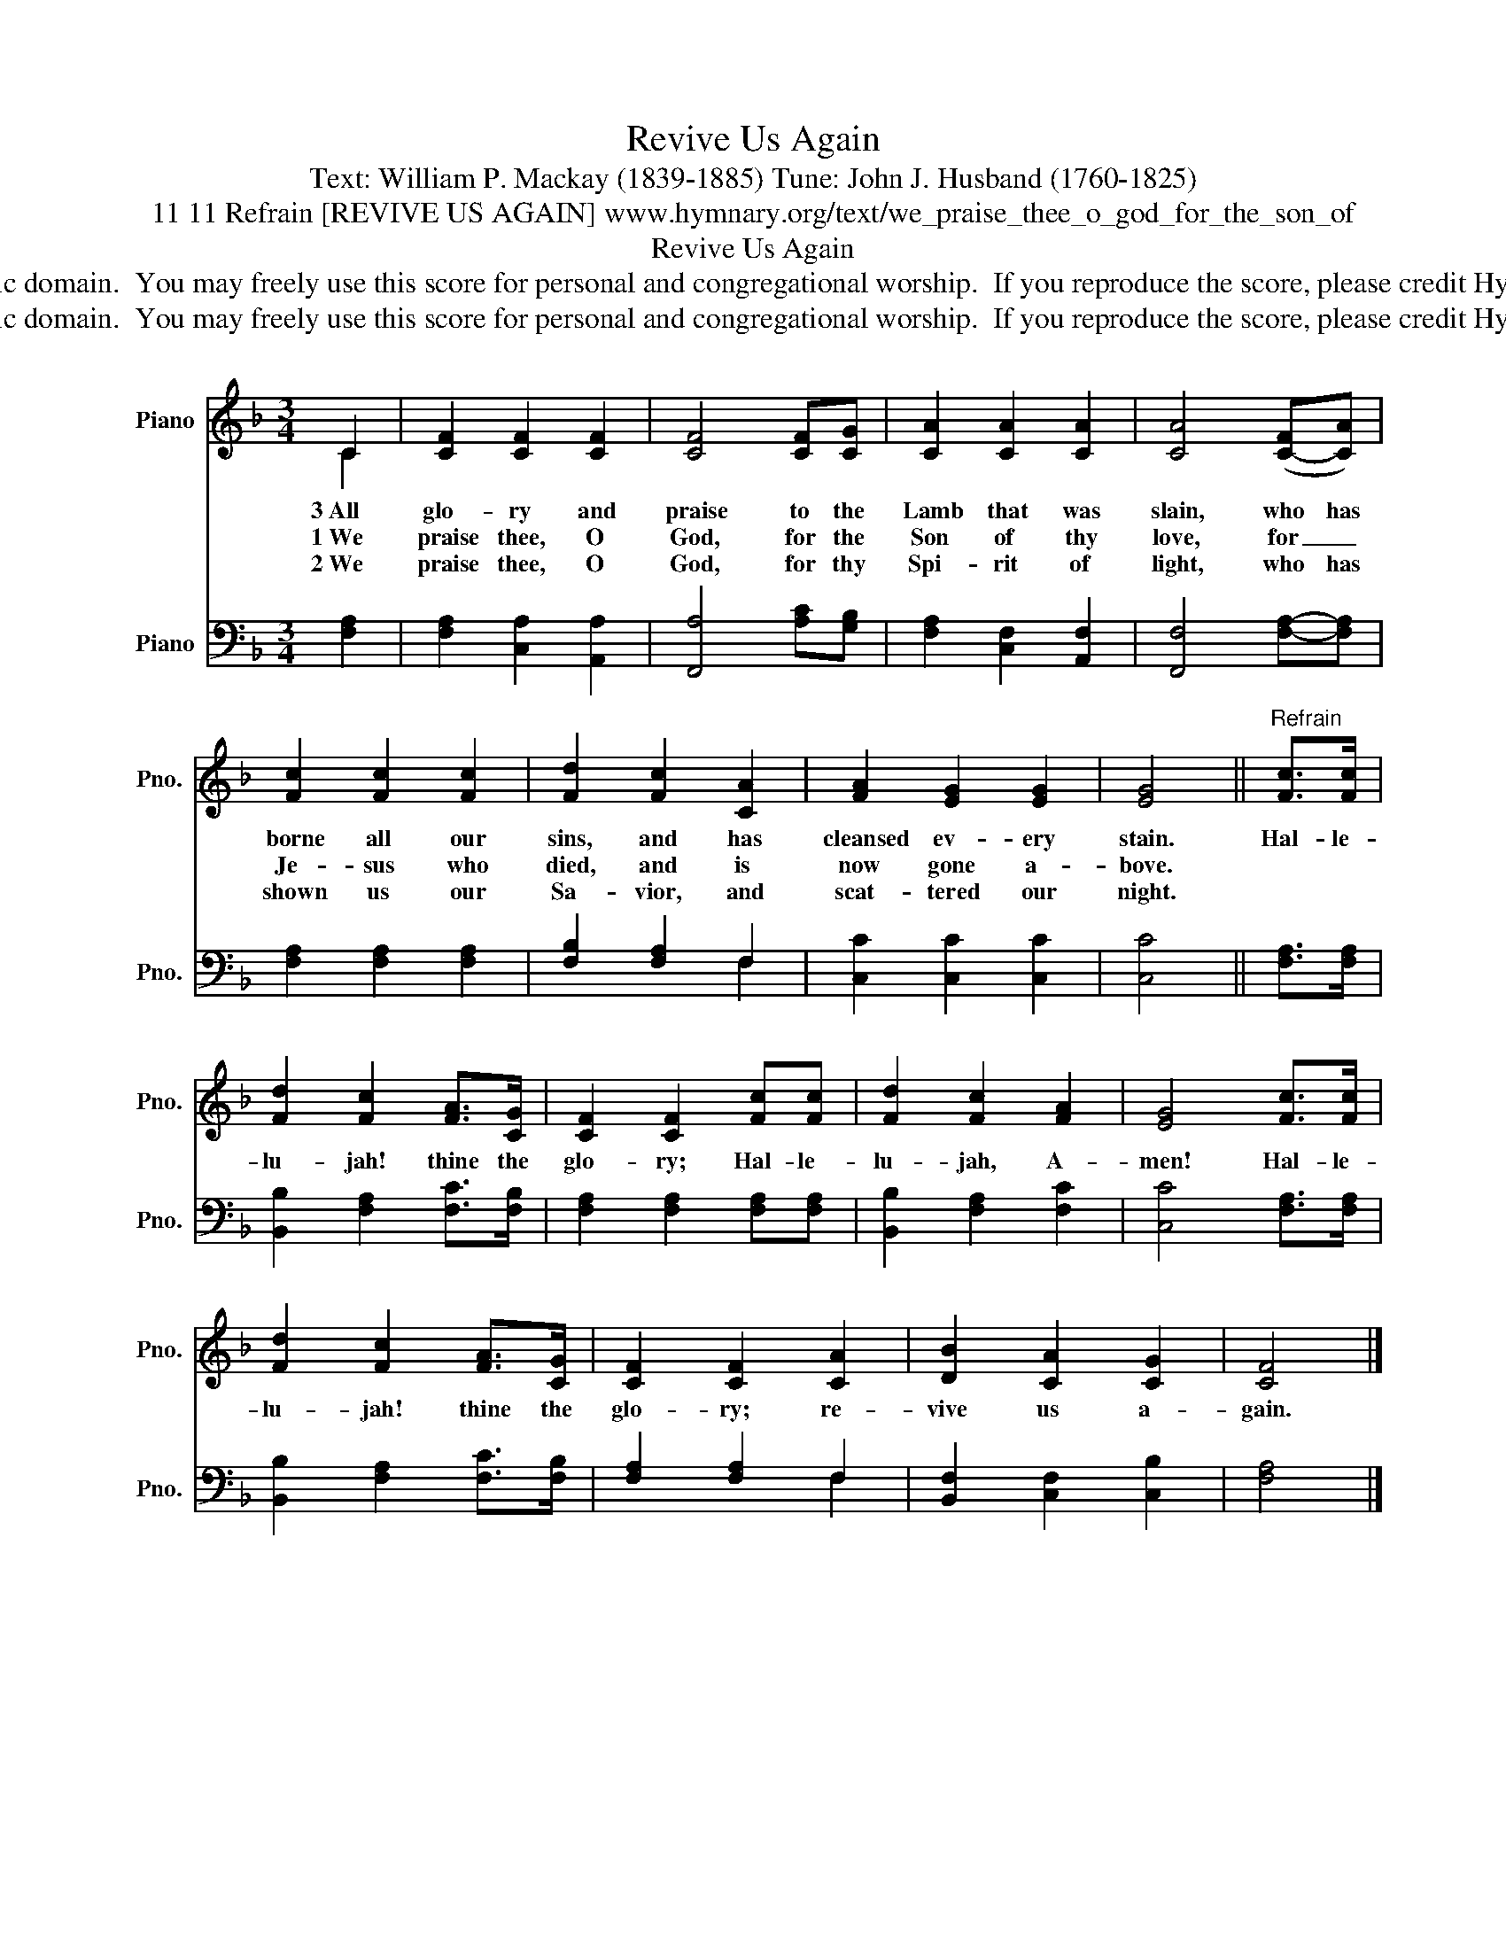 X:1
T:Revive Us Again
T:Text: William P. Mackay (1839-1885) Tune: John J. Husband (1760-1825)
T:11 11 Refrain [REVIVE US AGAIN] www.hymnary.org/text/we_praise_thee_o_god_for_the_son_of
T:Revive Us Again
T:This hymn is in the public domain.  You may freely use this score for personal and congregational worship.  If you reproduce the score, please credit Hymnary.org as the source. 
T:This hymn is in the public domain.  You may freely use this score for personal and congregational worship.  If you reproduce the score, please credit Hymnary.org as the source. 
Z:This hymn is in the public domain.  You may freely use this score for personal and congregational worship.  If you reproduce the score, please credit Hymnary.org as the source.
%%score ( 1 2 ) ( 3 4 )
L:1/8
M:3/4
K:F
V:1 treble nm="Piano" snm="Pno."
V:2 treble 
V:3 bass nm="Piano" snm="Pno."
V:4 bass 
V:1
 C2 | [CF]2 [CF]2 [CF]2 | [CF]4 [CF][CG] | [CA]2 [CA]2 [CA]2 | [CA]4 ([C-F][CA]) | %5
w: 3~All|glo- ry and|praise to the|Lamb that was|slain, who has|
w: 1~We|praise thee, O|God, for the|Son of thy|love, for _|
w: 2~We|praise thee, O|God, for thy|Spi- rit of|light, who has|
 [Fc]2 [Fc]2 [Fc]2 | [Fd]2 [Fc]2 [CA]2 | [FA]2 [EG]2 [EG]2 | [EG]4 ||"^Refrain" [Fc]>[Fc] | %10
w: borne all our|sins, and has|cleansed ev- ery|stain.|Hal- le-|
w: Je- sus who|died, and is|now gone a-|bove.||
w: shown us our|Sa- vior, and|scat- tered our|night.||
 [Fd]2 [Fc]2 [FA]>[CG] | [CF]2 [CF]2 [Fc][Fc] | [Fd]2 [Fc]2 [FA]2 | [EG]4 [Fc]>[Fc] | %14
w: lu- jah! thine the|glo- ry; Hal- le-|lu- jah, A-|men! Hal- le-|
w: ||||
w: ||||
 [Fd]2 [Fc]2 [FA]>[CG] | [CF]2 [CF]2 [CA]2 | [DB]2 [CA]2 [CG]2 | [CF]4 |] %18
w: lu- jah! thine the|glo- ry; re-|vive us a-|gain.|
w: ||||
w: ||||
V:2
 C2 | x6 | x6 | x6 | x6 | x6 | x6 | x6 | x4 || x2 | x6 | x6 | x6 | x6 | x6 | x6 | x6 | x4 |] %18
V:3
 [F,A,]2 | [F,A,]2 [C,A,]2 [A,,A,]2 | [F,,A,]4 [A,C][G,B,] | [F,A,]2 [C,F,]2 [A,,F,]2 | %4
 [F,,F,]4 [F,A,]-[F,A,] | [F,A,]2 [F,A,]2 [F,A,]2 | [F,B,]2 [F,A,]2 F,2 | [C,C]2 [C,C]2 [C,C]2 | %8
 [C,C]4 || [F,A,]>[F,A,] | [B,,B,]2 [F,A,]2 [F,C]>[F,B,] | [F,A,]2 [F,A,]2 [F,A,][F,A,] | %12
 [B,,B,]2 [F,A,]2 [F,C]2 | [C,C]4 [F,A,]>[F,A,] | [B,,B,]2 [F,A,]2 [F,C]>[F,B,] | %15
 [F,A,]2 [F,A,]2 F,2 | [B,,F,]2 [C,F,]2 [C,B,]2 | [F,A,]4 |] %18
V:4
 x2 | x6 | x6 | x6 | x6 | x6 | x4 F,2 | x6 | x4 || x2 | x6 | x6 | x6 | x6 | x6 | x4 F,2 | x6 | %17
 x4 |] %18

